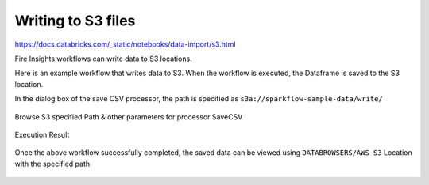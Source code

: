 Writing to S3 files
=========================

https://docs.databricks.com/_static/notebooks/data-import/s3.html

Fire Insights workflows can write data to S3 locations.

Here is an example workflow that writes data to S3. When the workflow is executed, the Dataframe is saved to the S3 location.

In the dialog box of the save CSV processor, the path is specified as ``s3a://sparkflow-sample-data/write/``

.. figure:: ../../_assets/aws/csvsave-workflow.PNG
   :alt: S3 Workflow
   :width: 60%

Browse S3 specified Path & other parameters for processor SaveCSV 

.. figure:: ../../_assets/aws/configuration-csvs3.PNG
   :alt: S3 Workflow
   :width: 80%

Execution Result

.. figure:: ../../_assets/aws/saveexecution.PNG
   :alt: S3 Workflow
   :width: 80%

Once the above workflow successfully completed, the saved data can be viewed using ``DATABROWSERS/AWS S3`` Location with the specified path

.. figure:: ../../_assets/aws/browses3.PNG
   :alt: S3 Workflow
   :width: 80%
